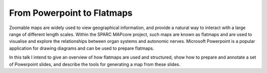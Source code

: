 From Powerpoint to Flatmaps
===========================

Zoomable maps are widely used to view geographical information, and provide a natural way to interact with a large range of different length scales. Within the SPARC MAPcore project, such maps are known as flatmaps and are used to visualise and explore the relationships between organ systems and autonomic nerves. Microsoft Powerpoint is a popular application for drawing diagrams and can be used to prepare flatmaps.

In this talk I intend to give an overview of how flatmaps are used and structured, show how to prepare and annotate a set of Powerpoint slides, and describe the tools for generating a map from these slides.
